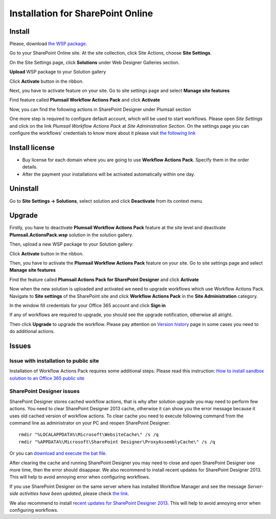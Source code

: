 Installation for SharePoint Online
==================================================

Install
--------------------------------------------------

Please, download `the WSP package </workflow-actions-pack/download>`_.

Go to your SharePoint Online site. At the site collection, click Site Actions, choose **Site Settings**.

.. image:: ../_static/img/wfpack_1.sitesettings.png
   :alt: SharePoint Site Settings

On the Site Settings page, click **Solutions** under Web Designer Galleries section.


.. image:: ../_static/img/wfpack_2.solutions.png
   :alt: SharePoint Solution Gallery

**Upload** WSP package to your Solution gallery

.. image:: ../_static/img/wfpack_3.upload.png
   :alt: SharePoint Upload Solution

Click **Activate** button in the ribbon.

.. image:: ../_static/img/wfpack_5.activate.png
   :alt: SharePoint Activate Solution

Next, you have to activate feature on your site. Go to site settings page and select **Manage site features**

.. image:: ../_static/img/wfpack_6.-managesitefeatures.png
   :alt: SharePoint Manage Site features

Find feature called **Plumsail Workflow Actions Pack** and click **Activate**

.. image:: ../_static/img/wfpack_7.activatefeature.png
   :alt: SharePoint Activate Feature

Now, you can find the following actions in SharePoint Designer under Plumsail section

.. image:: ../_static/img/wfpack_8.checkinspd.png
   :alt: SharePoint Designer's actions 


One more step is required to configure default account, which will be used to start workflows. Please open *Site Settings* and click on the link *Plumsail Workflow Actions Pack* at *Site Administration Section*. On the settings page you can configure the workflows’ credentials to know more about it please visit `the following link </blog/2014/12/store-credentials-at-site/>`_

.. image:: ../_static/img/upgradearticle1214_3.png
   :alt: SharePoint Upgrade Page 

Install license
--------------------------------------------------

* Buy license for each domain where you are going to use **Workflow Actions Pack**. Specify them in the order details.
* After the payment your installations will be activated automatically within one day.

Uninstall
--------------------------------------------------

Go to **Site Settings → Solutions**, select solution and click **Deactivate** from its context menu

.. image:: ../_static/img/wfpack_10.deactivate.png
   :alt: SharePoint Deactivate Solution


Upgrade
--------------------------------------------------

Firstly, you have to deactivate **Plumsail Workflow Actions Pack** feature at the site level and deactivate **Plumsail.ActionsPack.wsp** solution in the solution gallery.

Then, upload a new WSP package to your Solution gallery:

.. image:: ../_static/img/wfpack_3.upload.png
   :alt: SharePoint Upload Solution

Click **Activate** button in the ribbon.

.. image:: ../_static/img/wfpack_5.activate.png
   :alt: SharePoint Activate Solution

Then, you have to activate the **Plumsail Workflow Actions Pack** feature on your site. Go to site settings page and select **Manage site features**

.. image:: ../_static/img/wfpack_6.-managesitefeatures.png
   :alt: SharePoint Manage Site features

Find the feature called **Plumsail Actions Pack for SharePoint Designer** and click **Activate**

.. image:: ../_static/img/wfpack_7.activatefeature.png
   :alt: SharePoint Activate Feature

Now when the new solution is uploaded and activated we need to upgrade workflows which use Workflow Actions Pack. Navigate to **Site settings** of the SharePoint site and click **Workflow Actions Pack** in the **Site Administration** category.

.. image:: ../_static/img/wf_upgrade1.png
   :alt: Workflow Actions Pack settings

In the window fill credentials for your Office 365 account and click **Sign in**

.. image:: ../_static/img/wf_upgrade2.png
   :alt: Log in into office 365

If any of workflows are required to upgrade, you should see the upgrade notification, otherwise all alright.

Then click **Upgrade** to upgrade the workflow. 
Please pay attention on `Version history <../other/Version%20History.html>`_ page in some cases you need to do additional actions.
	

Issues
--------------------------------------------------


Issue with installation to public site
~~~~~~~~~~~~~~~~~~~~~~~~~~~~~~~~~~~~~~~~~~~~~~~~~~

Installation of Workflow Actions Pack requires some additional steps. Please read this instruction:
`How to install sandbox solution to an Office 365 public site <../other/deploy-solution-to-public-site.html>`_

SharePoint Designer issues
~~~~~~~~~~~~~~~~~~~~~~~~~~~~~~~~~~~~~~~~~~~~~~~~~~

SharePoint Designer stores cached workflow actions, that is why after solution upgrade you may need to perform few actions.
You need to clear SharePoint Designer 2013 cache, otherwise it can show you the error message because it uses old cached version of workflow actions. To clear cache you need to execute following command from the command line as administrator on your PC and reopen SharePoint Designer:

::

   rmdir "%LOCALAPPDATA%\Microsoft\WebsiteCache\" /s /q
   rmdir "%APPDATA%\Microsoft\SharePoint Designer\ProxyAssemblyCache\" /s /q

Or you can `download and execute the bat file </wp-content/uploads/Files/WFActionsPack/ClearSPDesignerCache.bat>`_.

After clearing the cache and running SharePoint Designer you may need to close and open SharePoint Designer one more time, then the error should disappear.
We also recommend to install recent updates for SharePoint Designer 2013. This will help to avoid annoying error when configuring workflows.

If you use SharePoint Designer on the same server where has installed Workflow Manager and see the message *Server-side activities have been updated*, please check `the link <http://www.jrjlee.com/2014/10/server-side-activities-have-been-updated.html>`_.

We also recommend to install `recent updates for SharePoint Designer 2013 <../other/recommended-sharepoint-designer-updates.html>`_. This will help to avoid annoying error when configuring workflows.

